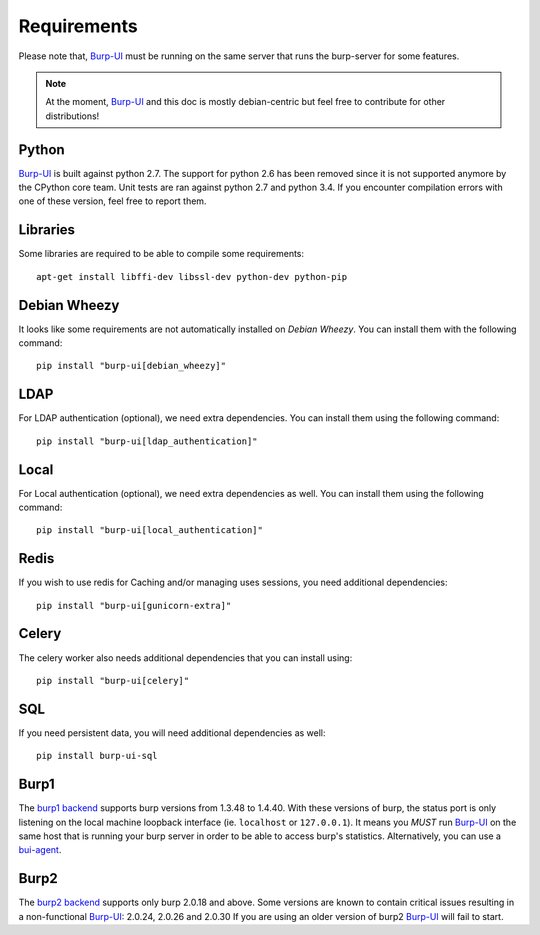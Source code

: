 Requirements
============

Please note that, `Burp-UI`_ must be running on the same server that runs the
burp-server for some features.

.. note::
    At the moment, `Burp-UI`_ and this doc is mostly debian-centric but feel
    free to contribute for other distributions!


Python
------

`Burp-UI`_ is built against python 2.7. The support for python 2.6 has been
removed since it is not supported anymore by the CPython core team.
Unit tests are ran against python 2.7 and python 3.4. If you encounter
compilation errors with one of these version, feel free to report them.

Libraries
---------

Some libraries are required to be able to compile some requirements:

::

    apt-get install libffi-dev libssl-dev python-dev python-pip


Debian Wheezy
-------------

It looks like some requirements are not automatically installed on *Debian
Wheezy*. You can install them with the following command:

::

    pip install "burp-ui[debian_wheezy]"


LDAP
----

For LDAP authentication (optional), we need extra dependencies. You can install
them using the following command:

::

    pip install "burp-ui[ldap_authentication]"


Local
-----

For Local authentication (optional), we need extra dependencies as well. You can
install them using the following command:

::

    pip install "burp-ui[local_authentication]"


Redis
-----

If you wish to use redis for Caching and/or managing uses sessions, you need
additional dependencies:

::

    pip install "burp-ui[gunicorn-extra]"


Celery
------

The celery worker also needs additional dependencies that you can install using:

::

    pip install "burp-ui[celery]"


SQL
---

If you need persistent data, you will need additional dependencies as well:

::

    pip install burp-ui-sql


Burp1
-----

The `burp1 backend <usage.html#burp1>`__ supports burp versions from 1.3.48 to
1.4.40.
With these versions of burp, the status port is only listening on the local
machine loopback interface (ie. ``localhost`` or ``127.0.0.1``). It means you
*MUST* run `Burp-UI`_ on the same host that is running your burp server in order
to be able to access burp's statistics.
Alternatively, you can use a `bui-agent <buiagent.html>`__.


Burp2
-----

The `burp2 backend <usage.html#burp2>`__ supports only burp 2.0.18 and above.
Some versions are known to contain critical issues resulting in a non-functional
`Burp-UI`_: 2.0.24, 2.0.26 and 2.0.30
If you are using an older version of burp2 `Burp-UI`_ will fail to start.

.. _Burp-UI: https://git.ziirish.me/ziirish/burp-ui
